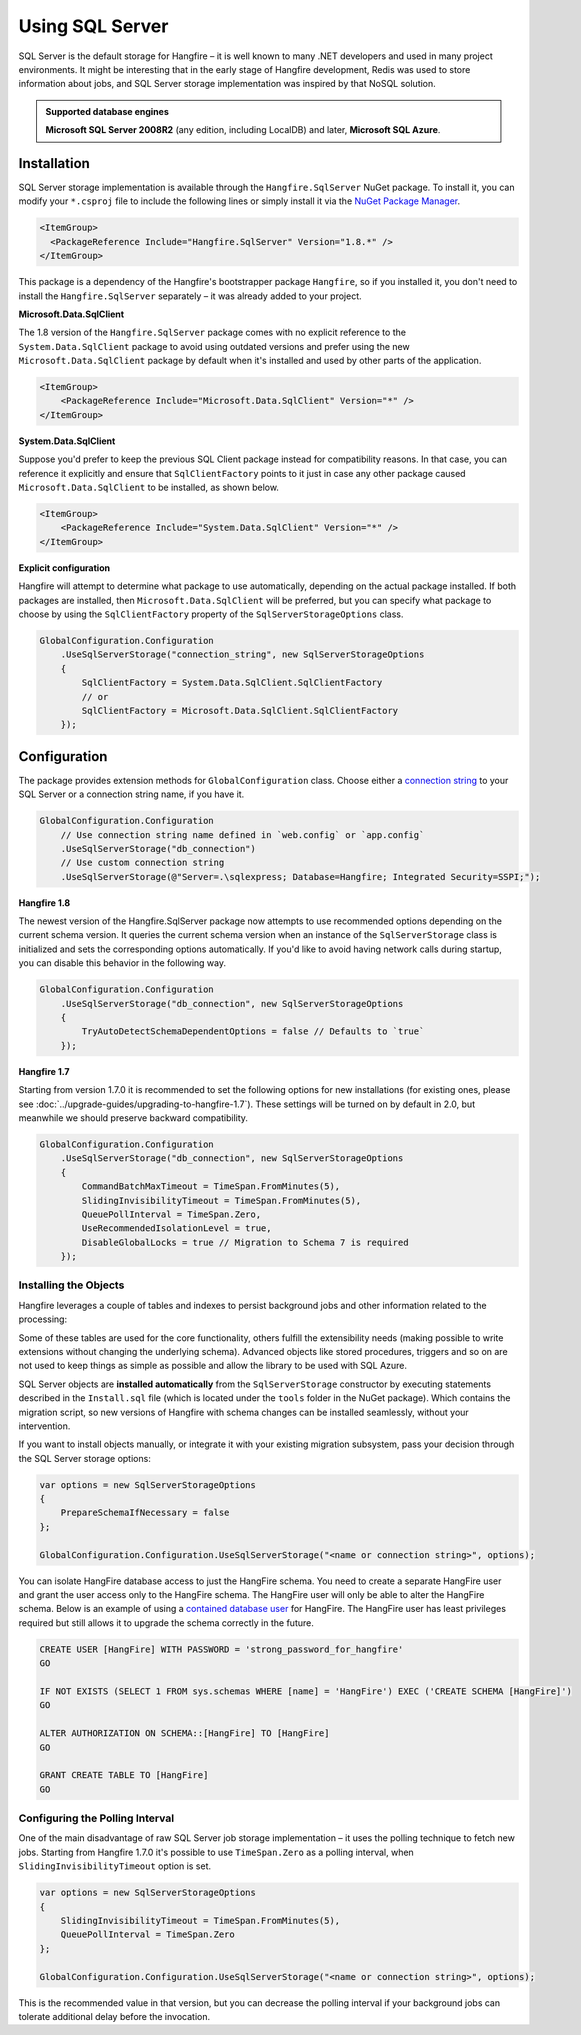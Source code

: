Using SQL Server
=================

SQL Server is the default storage for Hangfire – it is well known to many .NET developers and used in many project environments. It might be interesting that in the early stage of Hangfire development, Redis was used to store information about jobs, and SQL Server storage implementation was inspired by that NoSQL solution.

.. admonition:: Supported database engines
   :class: note

   **Microsoft SQL Server 2008R2** (any edition, including LocalDB) and later, **Microsoft SQL Azure**.

Installation
------------

SQL Server storage implementation is available through the ``Hangfire.SqlServer`` NuGet package. To install it, you can modify your ``*.csproj`` file to include the following lines or simply install it via the `NuGet Package Manager <https://learn.microsoft.com/en-us/nuget/consume-packages/install-use-packages-visual-studio>`_.

.. code-block:: xml

   <ItemGroup>
     <PackageReference Include="Hangfire.SqlServer" Version="1.8.*" />
   </ItemGroup>

This package is a dependency of the Hangfire's bootstrapper package ``Hangfire``, so if you installed it, you don't need to install the ``Hangfire.SqlServer`` separately – it was already added to your project.

**Microsoft.Data.SqlClient**

The 1.8 version of the ``Hangfire.SqlServer`` package comes with no explicit reference to the ``System.Data.SqlClient`` package to avoid using outdated versions and prefer using the new ``Microsoft.Data.SqlClient`` package by default when it's installed and used by other parts of the application.

.. code-block:: xml

   <ItemGroup>
       <PackageReference Include="Microsoft.Data.SqlClient" Version="*" />
   </ItemGroup>

**System.Data.SqlClient**

Suppose you'd prefer to keep the previous SQL Client package instead for compatibility reasons. In that case, you can reference it explicitly and ensure that ``SqlClientFactory`` points to it just in case any other package caused ``Microsoft.Data.SqlClient`` to be installed, as shown below.

.. code-block:: xml

   <ItemGroup>
       <PackageReference Include="System.Data.SqlClient" Version="*" />
   </ItemGroup>

**Explicit configuration**

Hangfire will attempt to determine what package to use automatically, depending on the actual package installed. If both packages are installed, then ``Microsoft.Data.SqlClient`` will be preferred, but you can specify what package to choose by using the ``SqlClientFactory`` property of the ``SqlServerStorageOptions`` class.

.. code-block:: csharp

   GlobalConfiguration.Configuration
       .UseSqlServerStorage("connection_string", new SqlServerStorageOptions
       {
           SqlClientFactory = System.Data.SqlClient.SqlClientFactory
           // or
           SqlClientFactory = Microsoft.Data.SqlClient.SqlClientFactory
       });

Configuration
--------------

The package provides extension methods for ``GlobalConfiguration`` class. Choose either a `connection string <https://www.connectionstrings.com/sqlconnection/>`_ to your SQL Server or a connection string name, if you have it.

.. code-block:: c#

   GlobalConfiguration.Configuration
       // Use connection string name defined in `web.config` or `app.config`
       .UseSqlServerStorage("db_connection")
       // Use custom connection string
       .UseSqlServerStorage(@"Server=.\sqlexpress; Database=Hangfire; Integrated Security=SSPI;");

**Hangfire 1.8**

The newest version of the Hangfire.SqlServer package now attempts to use recommended options depending on the current schema version. It queries the current schema version when an instance of the ``SqlServerStorage`` class is initialized and sets the corresponding options automatically. If you'd like to avoid having network calls during startup, you can disable this behavior in the following way.

.. code-block:: c#

   GlobalConfiguration.Configuration
       .UseSqlServerStorage("db_connection", new SqlServerStorageOptions
       {
           TryAutoDetectSchemaDependentOptions = false // Defaults to `true`
       });

**Hangfire 1.7**

Starting from version 1.7.0 it is recommended to set the following options for new installations (for existing ones, please see :doc:`../upgrade-guides/upgrading-to-hangfire-1.7`). These settings will be turned on by default in 2.0, but meanwhile we should preserve backward compatibility.

.. code-block:: c#

   GlobalConfiguration.Configuration
       .UseSqlServerStorage("db_connection", new SqlServerStorageOptions
       {
           CommandBatchMaxTimeout = TimeSpan.FromMinutes(5),
           SlidingInvisibilityTimeout = TimeSpan.FromMinutes(5),
           QueuePollInterval = TimeSpan.Zero,           
           UseRecommendedIsolationLevel = true,
           DisableGlobalLocks = true // Migration to Schema 7 is required
       });

Installing the Objects
~~~~~~~~~~~~~~~~~~~~~~

Hangfire leverages a couple of tables and indexes to persist background jobs and other information related to the processing:

.. image:: sql-schema.png

Some of these tables are used for the core functionality, others fulfill the extensibility needs (making possible to write extensions without changing the underlying schema). Advanced objects like stored procedures, triggers and so on are not used to keep things as simple as possible and allow the library to be used with SQL Azure.

SQL Server objects are **installed automatically** from the ``SqlServerStorage`` constructor by executing statements described in the ``Install.sql`` file (which is located under the ``tools`` folder in the NuGet package). Which contains the migration script, so new versions of Hangfire with schema changes can be installed seamlessly, without your intervention.

If you want to install objects manually, or integrate it with your existing migration subsystem, pass your decision through the SQL Server storage options:

.. code-block:: c#

   var options = new SqlServerStorageOptions
   {
       PrepareSchemaIfNecessary = false
   };

   GlobalConfiguration.Configuration.UseSqlServerStorage("<name or connection string>", options);

You can isolate HangFire database access to just the HangFire schema.  You need to create a separate HangFire user and grant the user access only to the HangFire schema. The HangFire user will only be able to alter the HangFire schema. Below is an example of using a `contained database user <https://msdn.microsoft.com/en-us/library/ff929188.aspx/>`_ for HangFire. The HangFire user has least privileges required but still allows it to upgrade the schema correctly in the future.

.. code-block:: sql

   CREATE USER [HangFire] WITH PASSWORD = 'strong_password_for_hangfire'
   GO
   
   IF NOT EXISTS (SELECT 1 FROM sys.schemas WHERE [name] = 'HangFire') EXEC ('CREATE SCHEMA [HangFire]')
   GO
   
   ALTER AUTHORIZATION ON SCHEMA::[HangFire] TO [HangFire]
   GO
   
   GRANT CREATE TABLE TO [HangFire]
   GO


Configuring the Polling Interval
~~~~~~~~~~~~~~~~~~~~~~~~~~~~~~~~~

One of the main disadvantage of raw SQL Server job storage implementation – it uses the polling technique to fetch new jobs. Starting from Hangfire 1.7.0 it's possible to use ``TimeSpan.Zero`` as a polling interval, when ``SlidingInvisibilityTimeout`` option is set. 

.. code-block:: c#

   var options = new SqlServerStorageOptions
   {
       SlidingInvisibilityTimeout = TimeSpan.FromMinutes(5),
       QueuePollInterval = TimeSpan.Zero
   };

   GlobalConfiguration.Configuration.UseSqlServerStorage("<name or connection string>", options);

This is the recommended value in that version, but you can decrease the polling interval if your background jobs can tolerate additional delay before the invocation.
